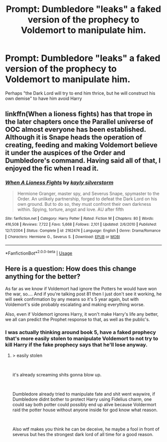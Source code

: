 #+TITLE: Prompt: Dumbledore "leaks" a faked version of the prophecy to Voldemort to manipulate him.

* Prompt: Dumbledore "leaks" a faked version of the prophecy to Voldemort to manipulate him.
:PROPERTIES:
:Author: 15_Redstones
:Score: 11
:DateUnix: 1558962064.0
:DateShort: 2019-May-27
:FlairText: Prompt
:END:
Perhaps "the Dark Lord will try to end him thrice, but he will construct his own demise" to have him avoid Harry


** linkffn(When a lioness fights) has that trope in the later chapters once the Parallel universe of OOC almost everyone has been established. Although it is Snape heads the operation of creating, feeding and making Voldemort believe it under the auspices of the Order and Dumbledore's command. Having said all of that, I enjoyed the fic when I read it.
:PROPERTIES:
:Author: shillecce
:Score: 1
:DateUnix: 1559063969.0
:DateShort: 2019-May-28
:END:

*** [[https://www.fanfiction.net/s/2162474/1/][*/When A Lioness Fights/*]] by [[https://www.fanfiction.net/u/291348/kayly-silverstorm][/kayly silverstorm/]]

#+begin_quote
  Hermione Granger, master spy, and Severus Snape, spymaster to the Order. An unlikely partnership, forged to defeat the Dark Lord on his own ground. But to do so, they must confront their own darkness within. Spying, torture, angst and love. AU after fifth
#+end_quote

^{/Site/:} ^{fanfiction.net} ^{*|*} ^{/Category/:} ^{Harry} ^{Potter} ^{*|*} ^{/Rated/:} ^{Fiction} ^{M} ^{*|*} ^{/Chapters/:} ^{80} ^{*|*} ^{/Words/:} ^{416,508} ^{*|*} ^{/Reviews/:} ^{7,722} ^{*|*} ^{/Favs/:} ^{5,668} ^{*|*} ^{/Follows/:} ^{2,101} ^{*|*} ^{/Updated/:} ^{2/6/2010} ^{*|*} ^{/Published/:} ^{12/7/2004} ^{*|*} ^{/Status/:} ^{Complete} ^{*|*} ^{/id/:} ^{2162474} ^{*|*} ^{/Language/:} ^{English} ^{*|*} ^{/Genre/:} ^{Drama/Romance} ^{*|*} ^{/Characters/:} ^{Hermione} ^{G.,} ^{Severus} ^{S.} ^{*|*} ^{/Download/:} ^{[[http://www.ff2ebook.com/old/ffn-bot/index.php?id=2162474&source=ff&filetype=epub][EPUB]]} ^{or} ^{[[http://www.ff2ebook.com/old/ffn-bot/index.php?id=2162474&source=ff&filetype=mobi][MOBI]]}

--------------

*FanfictionBot*^{2.0.0-beta} | [[https://github.com/tusing/reddit-ffn-bot/wiki/Usage][Usage]]
:PROPERTIES:
:Author: FanfictionBot
:Score: 1
:DateUnix: 1559064016.0
:DateShort: 2019-May-28
:END:


** Here is a question: How does this change anything for the better?

As far as we know if Voldemort had ignore the Potters he would have won the war, so.... And if you're talking post 81 then I just don't see it working, he will seek confirmation by any means so it's 5 year again, but with Voldemort's side probably escalating and making everything worse.

Also, even if Voldemort ignores Harry, it won't make Harry's life any better, we all can predict the Prophet response to that, as well as the public's.
:PROPERTIES:
:Author: Edocsiru
:Score: 1
:DateUnix: 1558967250.0
:DateShort: 2019-May-27
:END:

*** I was actually thinking around book 5, have a faked prophecy that's more easily stolen to manipulate Voldemort to not try to kill Harry if the fake prophecy says that he'll lose anyway.
:PROPERTIES:
:Author: 15_Redstones
:Score: 9
:DateUnix: 1558969197.0
:DateShort: 2019-May-27
:END:

**** > easily stolen

​

it's already screaming shits gonna blow up.

​

Dumbledore already tried to manipulate fate and shit went waywire, if Dumbledore didnt bother to protect Harry using Fidelius charm, one could say both potter could possibly end up alive because Voldermort raid the potter house without anyone inside for god know what reason.

​

Also wtf makes you think he can be deceive, he maybe a fool in front of severus but hes the strongest dark lord of all time for a good reason.
:PROPERTIES:
:Author: apache4life
:Score: 1
:DateUnix: 1558992868.0
:DateShort: 2019-May-28
:END:
